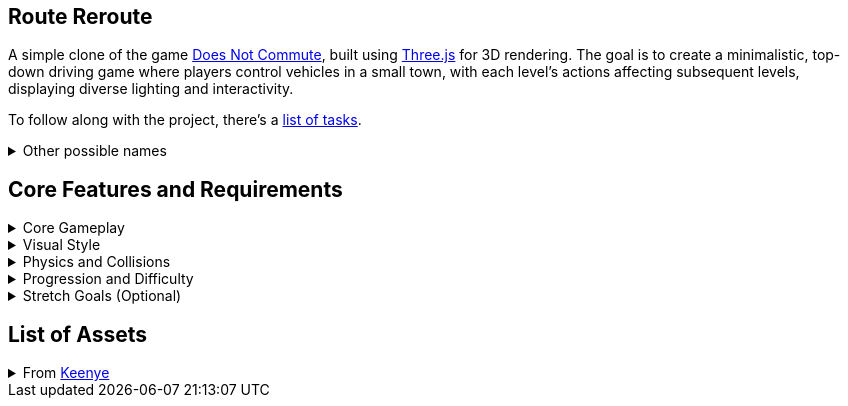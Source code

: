 == Route Reroute

A simple clone of the game https://www.mediocre.se/commute/[Does Not Commute], built using https://threejs.org/[Three.js] for 3D rendering. The goal is to create a minimalistic, top-down driving game where players control vehicles in a small town, with each level's actions affecting subsequent levels, displaying diverse lighting and interactivity.

To follow along with the project, there's a link:./TODO.md[list of tasks].

.Other possible names
[%collapsible]
====
- Traffic Tango
- Rush Hour Madness
- Late Again!
- DoppelDrivers
====

== Core Features and Requirements

.Core Gameplay
[%collapsible]
====
- Each vehicle's path is recorded as the player drives. In subsequent turns, all prior routes replay simultaneously, turning the player's past turns into obstacles.
- As the level progresses, the town becomes a huge traffic jam. The objective is to avoid collisions at all costs.
- Steering-only player controlled vehicles with no ability to decelerate or brake.
- A timer to complete the whole level, incremeted with every completed level.
- Unique vehicle and destination for each turn.
====

.Visual Style
[%collapsible]
====
- Top-down 3D view of a small town with roads, intersections, and buildings.
- Minimalist and cartoonish art style with a retro-modern aesthetic.
====

.Physics and Collisions
[%collapsible]
====
- Vehicles should interact realistically with each other and the environment.
- Enough collisions with other vehicles and the environment will end the game.
====

.Progression and Difficulty
[%collapsible]
====
- Start with simple routes and gradually introduce more complex routes and faster, more challenging, vehicles.
====

.Stretch Goals (Optional)
[%collapsible]
====
- Alternative cameras, such as a cockpit or chase view.
- Sandbox mode where players can freely experiment with any of the already driven vehicles.
- Cheat codes to allow players to play the game at their own volition.
- Include sound effects and background music to enhance the experience.
====

== List of Assets

.From https://kenney.nl/[Keenye]
[%collapsible]
====
- https://kenney.nl/assets/modular-buildings[Modular Buildings]
- https://kenney.nl/assets/city-kit-roads[City Kit (Roads)]
- https://kenney.nl/assets/car-kit[Car Kit]
- https://kenney.nl/assets/emotes-pack[Emotes Pack]
- https://kenney.nl/assets/ui-pack[UI Pack]
====